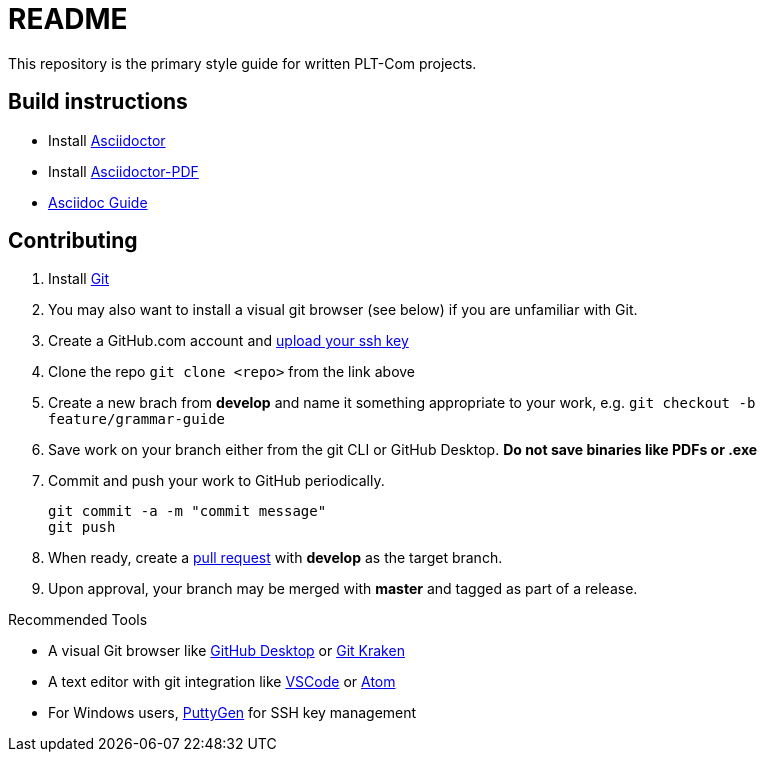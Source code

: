 = README
This repository is the primary style guide for written PLT-Com projects.

== Build instructions
* Install https://asciidoctor.org/docs/install-toolchain/[Asciidoctor]
* Install https://asciidoctor.org/docs/asciidoctor-pdf/[Asciidoctor-PDF]
* https://asciidoctor.org/docs/#write-with-asciidoctor[Asciidoc Guide]

== Contributing
1. Install https://git-scm.com/book/en/v2/Getting-Started-Installing-Git[Git]
2. You may also want to install a visual git browser (see below) if you are unfamiliar with Git. 
3. Create a GitHub.com account and https://help.github.com/en/github/authenticating-to-github/adding-a-new-ssh-key-to-your-github-account[upload your ssh key]
4. Clone the repo `git clone <repo>` from the link above
5. Create a new brach from **develop** and name it something appropriate to your work, e.g. `git checkout -b feature/grammar-guide`
6. Save work on your branch either from the git CLI or GitHub Desktop. **Do not save binaries like PDFs or .exe**
7. Commit and push your work to GitHub periodically.
+
----
git commit -a -m "commit message"
git push
----
+
8. When ready, create a https://help.github.com/en/github/collaborating-with-issues-and-pull-requests/about-pull-requests[pull request] with **develop** as the target branch.
9. Upon approval, your branch may be merged with **master** and tagged as part of a release.

.Recommended Tools
* A visual Git browser like https://desktop.github.com/[GitHub Desktop] or https://www.gitkraken.com/[Git Kraken]
* A text editor with git integration like https://code.visualstudio.com/[VSCode] or https://atom.io/[Atom]
* For Windows users, https://www.puttygen.com/[PuttyGen] for SSH key management